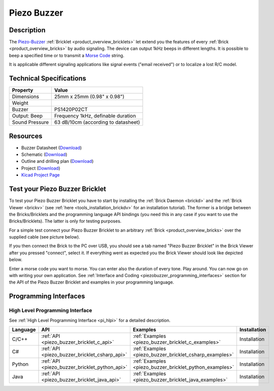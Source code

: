 .. _piezo_buzzer_bricklet:

Piezo Buzzer
============


.. raw:: html

	{% from "macros.html" import tfdocstart, tfdocimg, tfdocend %}
	{{ tfdocstart() }}
	{{ tfdocimg("Bricklets/test.jpg", "test_k.jpg", "Bricklets/test.jpg", "Title #0") }}
	{{ tfdocimg("Bricklets/test.jpg", "test_k.jpg", "Bricklets/test.jpg", "Title #1") }}
	{{ tfdocimg("Bricklets/test.jpg", "test_k.jpg", "Bricklets/test.jpg", "Title #2") }}
	{{ tfdocimg("Bricklets/test.jpg", "test_k.jpg", "Bricklets/test.jpg", "Title #3") }}
	{{ tfdocimg("Bricklets/test.jpg", "test_k.jpg", "Bricklets/test.jpg", "Title #4") }}
	{{ tfdocimg("Bricklets/test.jpg", "test_k.jpg", "Bricklets/test.jpg", "Title #5") }}
	{{ tfdocend() }}


Description
-----------

The `Piezo-Buzzer <http://en.wikipedia.org/wiki/Buzzer>`_
:ref:`Bricklet <product_overview_bricklets>` let
extend you the features of every :ref:`Brick <product_overview_bricks>` by 
audio signaling. The device can output 1kHz beeps in different
lengths. It is possible to beep a specified time or to transmit a
`Morse Code <http://en.wikipedia.org/wiki/Morse_code>`_ string.

It is applicable different signaling applications like signal events
("email received") or to localize a lost R/C model.

Technical Specifications
------------------------

================================  ============================================================
Property                          Value
================================  ============================================================
Dimensions                        25mm x 25mm (0.98" x 0.98")
Weight
Buzzer                            PS1420P02CT
Output: Beep                      Frequency 1kHz, definable duration
Sound Pressure                    63 dB/10cm (according to datasheet)
================================  ============================================================

Resources
---------

* Buzzer Datasheet (`Download <https://github.com/Tinkerforge/piezo-buzzer-bricklet/raw/master/datasheets/ef532_ps.pdf>`__)
* Schematic (`Download <https://github.com/Tinkerforge/piezo-buzzer-bricklet/raw/master/hardware/piezo-buzzer-schematic.pdf>`__)
* Outline and drilling plan (`Download <../../_images/Dimensions/piezo_buzzer_bricklet_dimensions.png>`__)
* Project (`Download <https://github.com/Tinkerforge/piezo-buzzer-bricklet/zipball/master>`__)
* `Kicad Project Page <http://kicad.sourceforge.net/>`__



.. _piezo_buzzer_bricklet_test:

Test your Piezo Buzzer Bricklet
-------------------------------

To test your Piezo Buzzer Bricklet you have to start by installing the
:ref:`Brick Daemon <brickd>` and the :ref:`Brick Viewer <brickv>`
(see :ref:`here <tools_installation_brickdv>` for an installation tutorial).
The former is a bridge between the Bricks/Bricklets and the programming
language API bindings (you need this in any case if you want to use the
Bricks/Bricklets). The latter is only for testing purposes.

For a simple test connect your Piezo Buzzer Bricklet to an arbitrary 
:ref:`Brick <product_overview_bricks>` over the supplied cable (see picture below).

.. image:: /Images/Bricks/Servo_Brick/servo_brick_test.jpg
   :scale: 100 %
   :alt: Master Brick with connected Piezo Buzzer Bricklet
   :align: center
   :target: ../../_images/Bricklets/current12_brickv.jpg

If you then connect the Brick to the PC over USB, you should see a tab named 
"Piezo Buzzer Bricklet" in the Brick Viewer after you pressed "connect", 
select it.
If everything went as expected you the Brick Viewer should look like
depicted below.

.. image:: /Images/Bricklets/piezo_buzzer_brickv.jpg
   :scale: 100 %
   :alt: Brickv view of the Piezo Buzzer Bricklet
   :align: center
   :target: ../../_images/Bricklets/piezo_buzzer_brickv.jpg

Enter a morse code you want to morse. You can enter
also the duration of every tone. Play around. 
You can now go on with writing your own application.
See :ref:`Interface and Coding <piezobuzzer_programming_interfaces>` section 
for the API of the Piezo Buzzer Bricklet and examples in your programming 
language.


.. _piezobuzzer_programming_interfaces:

Programming Interfaces
----------------------

High Level Programming Interface
^^^^^^^^^^^^^^^^^^^^^^^^^^^^^^^^

See :ref:`High Level Programming Interface <pi_hlpi>` for a detailed description.

.. csv-table::
   :header: "Language", "API", "Examples", "Installation"
   :widths: 25, 8, 15, 12

   "C/C++", ":ref:`API <piezo_buzzer_bricklet_c_api>`", ":ref:`Examples <piezo_buzzer_bricklet_c_examples>`", "Installation"
   "C#", ":ref:`API <piezo_buzzer_bricklet_csharp_api>`", ":ref:`Examples <piezo_buzzer_bricklet_csharp_examples>`", "Installation"
   "Python", ":ref:`API <piezo_buzzer_bricklet_python_api>`", ":ref:`Examples <piezo_buzzer_bricklet_python_examples>`", "Installation"
   "Java", ":ref:`API <piezo_buzzer_bricklet_java_api>`", ":ref:`Examples <piezo_buzzer_bricklet_java_examples>`", "Installation"


